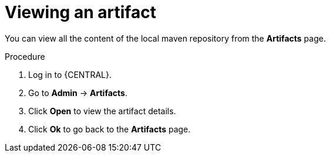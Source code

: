 [id='managing-business-central-view-artifacts-proc']
= Viewing an artifact

You can view all the content of the local maven repository from the *Artifacts* page.

.Procedure
. Log in to {CENTRAL}.
. Go to *Admin* -> *Artifacts*.
. Click *Open* to view the artifact details.
. Click *Ok* to go back to the *Artifacts* page.
